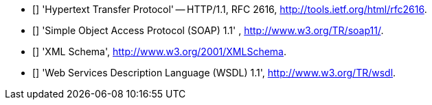- [[[HTTP_1.1]]] 'Hypertext Transfer Protocol' -- HTTP/1.1, RFC 2616,
  http://tools.ietf.org/html/rfc2616.
- [[[SOAP_1.1]]] 'Simple Object Access Protocol (SOAP) 1.1' ,
  http://www.w3.org/TR/soap11/.
- [[[XMLSchema]]] 'XML Schema', http://www.w3.org/2001/XMLSchema.
- [[[WSDL_1.1]]] 'Web Services Description Language (WSDL) 1.1',
  http://www.w3.org/TR/wsdl.
